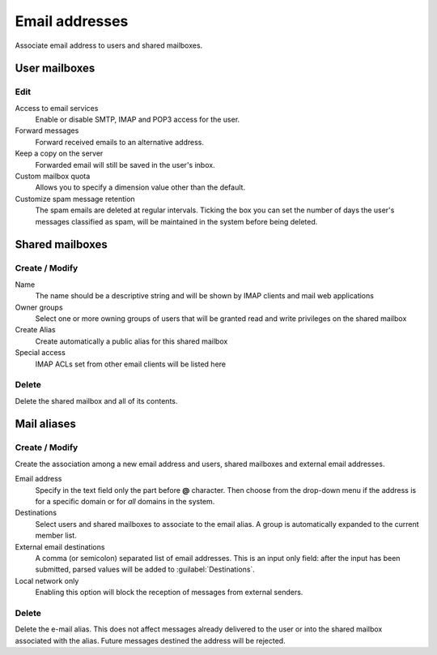 ===============
Email addresses
===============

Associate email address to users and shared mailboxes.

User mailboxes
==============

Edit
^^^^

Access to email services
    Enable or disable SMTP, IMAP and POP3 access for the user.

Forward messages
    Forward received emails to an alternative address.

Keep a copy on the server
    Forwarded email will still be saved in the user's inbox.

Custom mailbox quota
    Allows you to specify a dimension value other than the default.

Customize spam message retention
    The spam emails are deleted at regular intervals. Ticking the
    box you can set the number of days the user's messages
    classified as spam, will be maintained
    in the system before being deleted.

Shared mailboxes
================

Create / Modify
^^^^^^^^^^^^^^^

Name
    The name should be a descriptive string and will be shown by IMAP clients and
    mail web applications

Owner groups
    Select one or more owning groups of users that will be granted read and write
    privileges on the shared mailbox

Create Alias
    Create automatically a public alias for this shared mailbox

Special access
    IMAP ACLs set from other email clients will be listed here

Delete
^^^^^^

Delete the shared mailbox and all of its contents.

Mail aliases
============

Create / Modify
^^^^^^^^^^^^^^^

Create the association among a new email address and users,
shared mailboxes and external email addresses.

Email address
    Specify in the text field only the part before **@** character.
    Then choose from the drop-down menu if the address is for a
    specific domain or for *all* domains in the system.

Destinations
    Select users and shared mailboxes to associate to the email alias. A group
    is automatically expanded to the current member list.

External email destinations
    A comma (or semicolon) separated list of email addresses. This is an input
    only field: after the input has been submitted, parsed values will be added
    to :guilabel:`Destinations`.

Local network only
    Enabling this option will block the reception of messages
    from external senders.

Delete
^^^^^^

Delete the e-mail alias. This does not affect messages already delivered to
the user or into the shared mailbox associated with the alias.
Future messages destined the address will be rejected.
